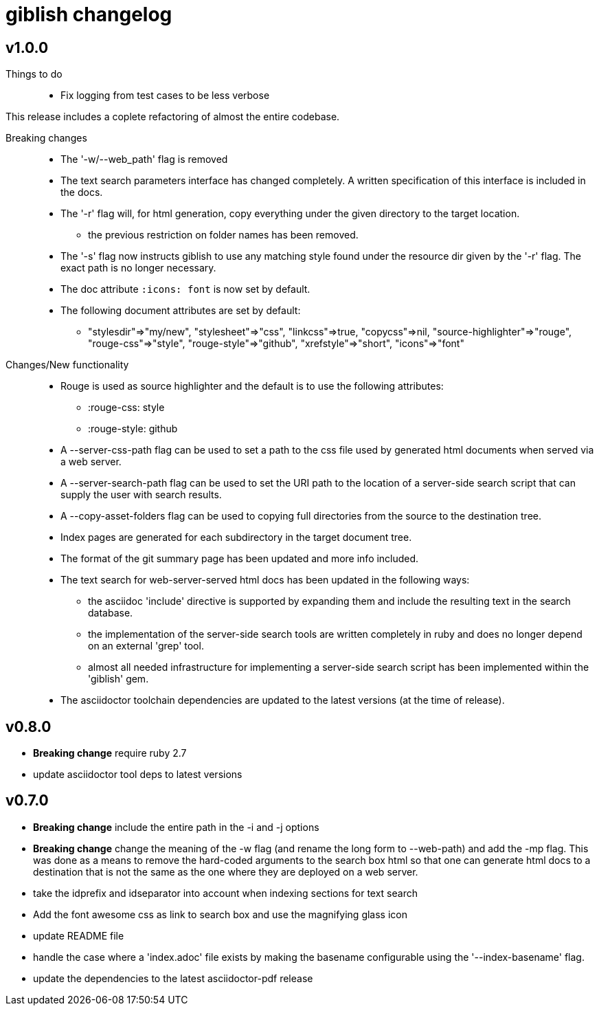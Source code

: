 = giblish changelog

== v1.0.0

Things to do::
 * Fix logging from test cases to be less verbose

This release includes a coplete refactoring of almost the entire codebase.

Breaking changes::
 * The '-w/--web_path' flag is removed  
 * The text search parameters interface has changed completely. A written specification of this interface is included in the docs.
 * The '-r' flag will, for html generation, copy everything under the given directory to the target location.
 ** the previous restriction on folder names has been removed.
 * The '-s' flag now instructs giblish to use any matching style found under the resource dir given by the '-r' flag. The exact path is no longer necessary.
 * The doc attribute `:icons: font` is now set by default.
 * The following document attributes are set by default: 
 ** "stylesdir"=>"my/new", "stylesheet"=>"css", "linkcss"=>true, "copycss"=>nil, "source-highlighter"=>"rouge", "rouge-css"=>"style", "rouge-style"=>"github", "xrefstyle"=>"short", "icons"=>"font"

Changes/New functionality::
 * Rouge is used as source highlighter and the default is to use the following attributes:
 ** :rouge-css: style
 ** :rouge-style: github
 * A --server-css-path flag can be used to set a path to the css file used by generated html documents when served via a web server.
 * A --server-search-path flag can be used to set the URI path to the location of a server-side search script that can supply the user with search results.
 * A --copy-asset-folders flag can be used to copying full directories from the source to the destination tree.
 * Index pages are generated for each subdirectory in the target document tree.
 * The format of the git summary page has been updated and more info included.
 * The text search for web-server-served html docs has been updated in the following ways:
 ** the asciidoc 'include' directive is supported by expanding them and include the resulting text in the search database.
 ** the implementation of the server-side search tools are written completely in ruby and does no longer depend on an external 'grep' tool.
 ** almost all needed infrastructure for implementing a server-side search script has been implemented within the 'giblish' gem.
 * The asciidoctor toolchain dependencies are updated to the latest versions (at the time of release).

== v0.8.0

 * *Breaking change* require ruby 2.7
 * update asciidoctor tool deps to latest versions

== v0.7.0

 * *Breaking change* include the entire path in the -i and -j options
 * *Breaking change* change the meaning of the -w flag (and rename the long form to --web-path)
   and add the -mp flag.
   This was done as a means to remove the hard-coded arguments to the search box html so that one
   can generate html docs to a destination that is not the same as the one where they are deployed
   on a web server.
 * take the idprefix and idseparator into account when indexing sections for text search
 * Add the font awesome css as link to search box and use the magnifying glass icon
 * update README file
 * handle the case where a 'index.adoc' file exists by making the basename configurable using the
   '--index-basename' flag.
 * update the dependencies to the latest asciidoctor-pdf release
